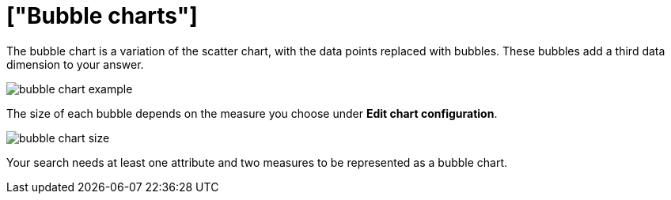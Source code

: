 = ["Bubble charts"]
:last_updated: tbd
:permalink: /:collection/:path.html
:sidebar: mydoc_sidebar
:summary: The bubble chart displays three dimensions of data with each containing a set of values.

The bubble chart is a variation of the scatter chart, with the data points replaced with bubbles.
These bubbles add a third data dimension to your answer.

image::{{ site.baseurl }}/images/bubble_chart_example.png[]

The size of each bubble depends on the measure you choose under *Edit chart configuration*.

image::{{ site.baseurl }}/images/bubble_chart_size.png[]

Your search needs at least one attribute and two measures to be represented as a bubble chart.
